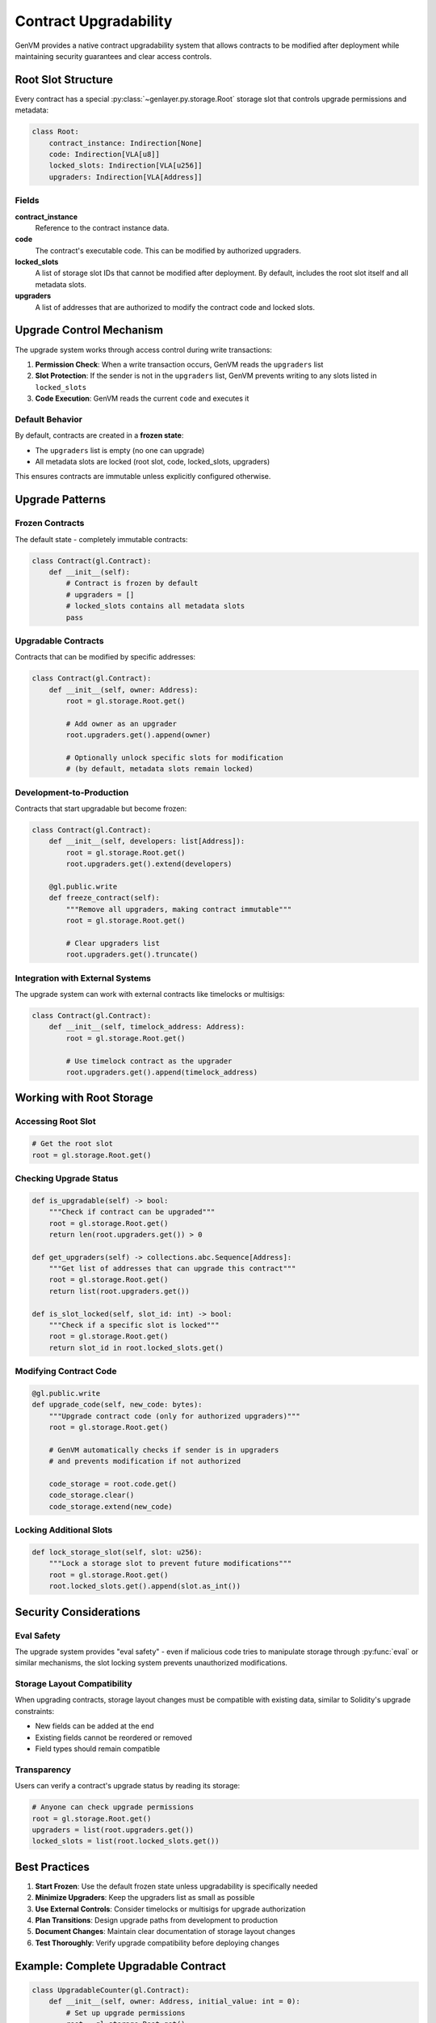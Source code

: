 Contract Upgradability
======================

GenVM provides a native contract upgradability system that allows contracts to be modified after deployment while maintaining security guarantees and clear access controls.

Root Slot Structure
-------------------

Every contract has a special :py:class:`~genlayer.py.storage.Root` storage slot that controls upgrade permissions and metadata:

.. code-block:: python

   class Root:
       contract_instance: Indirection[None]
       code: Indirection[VLA[u8]]
       locked_slots: Indirection[VLA[u256]]
       upgraders: Indirection[VLA[Address]]

Fields
~~~~~~

**contract_instance**
   Reference to the contract instance data.

**code**
   The contract's executable code. This can be modified by authorized upgraders.

**locked_slots**
   A list of storage slot IDs that cannot be modified after deployment. By default, includes the root slot itself and all metadata slots.

**upgraders**
   A list of addresses that are authorized to modify the contract code and locked slots.

Upgrade Control Mechanism
-------------------------

The upgrade system works through access control during write transactions:

1. **Permission Check**: When a write transaction occurs, GenVM reads the ``upgraders`` list
2. **Slot Protection**: If the sender is not in the ``upgraders`` list, GenVM prevents writing to any slots listed in ``locked_slots``
3. **Code Execution**: GenVM reads the current ``code`` and executes it

Default Behavior
~~~~~~~~~~~~~~~~

By default, contracts are created in a **frozen state**:

- The ``upgraders`` list is empty (no one can upgrade)
- All metadata slots are locked (root slot, code, locked_slots, upgraders)

This ensures contracts are immutable unless explicitly configured otherwise.

Upgrade Patterns
----------------

Frozen Contracts
~~~~~~~~~~~~~~~~

The default state - completely immutable contracts:

.. code-block:: python

   class Contract(gl.Contract):
       def __init__(self):
           # Contract is frozen by default
           # upgraders = []
           # locked_slots contains all metadata slots
           pass

Upgradable Contracts
~~~~~~~~~~~~~~~~~~~~

Contracts that can be modified by specific addresses:

.. code-block:: python

   class Contract(gl.Contract):
       def __init__(self, owner: Address):
           root = gl.storage.Root.get()

           # Add owner as an upgrader
           root.upgraders.get().append(owner)

           # Optionally unlock specific slots for modification
           # (by default, metadata slots remain locked)

Development-to-Production
~~~~~~~~~~~~~~~~~~~~~~~~~

Contracts that start upgradable but become frozen:

.. code-block:: python

   class Contract(gl.Contract):
       def __init__(self, developers: list[Address]):
           root = gl.storage.Root.get()
           root.upgraders.get().extend(developers)

       @gl.public.write
       def freeze_contract(self):
           """Remove all upgraders, making contract immutable"""
           root = gl.storage.Root.get()

           # Clear upgraders list
           root.upgraders.get().truncate()

Integration with External Systems
~~~~~~~~~~~~~~~~~~~~~~~~~~~~~~~~~

The upgrade system can work with external contracts like timelocks or multisigs:

.. code-block:: python

   class Contract(gl.Contract):
       def __init__(self, timelock_address: Address):
           root = gl.storage.Root.get()

           # Use timelock contract as the upgrader
           root.upgraders.get().append(timelock_address)

Working with Root Storage
-------------------------

Accessing Root Slot
~~~~~~~~~~~~~~~~~~~

.. code-block:: python

   # Get the root slot
   root = gl.storage.Root.get()

Checking Upgrade Status
~~~~~~~~~~~~~~~~~~~~~~~

.. code-block:: python

   def is_upgradable(self) -> bool:
       """Check if contract can be upgraded"""
       root = gl.storage.Root.get()
       return len(root.upgraders.get()) > 0

   def get_upgraders(self) -> collections.abc.Sequence[Address]:
       """Get list of addresses that can upgrade this contract"""
       root = gl.storage.Root.get()
       return list(root.upgraders.get())

   def is_slot_locked(self, slot_id: int) -> bool:
       """Check if a specific slot is locked"""
       root = gl.storage.Root.get()
       return slot_id in root.locked_slots.get()

Modifying Contract Code
~~~~~~~~~~~~~~~~~~~~~~~

.. code-block:: python

   @gl.public.write
   def upgrade_code(self, new_code: bytes):
       """Upgrade contract code (only for authorized upgraders)"""
       root = gl.storage.Root.get()

       # GenVM automatically checks if sender is in upgraders
       # and prevents modification if not authorized

       code_storage = root.code.get()
       code_storage.clear()
       code_storage.extend(new_code)

Locking Additional Slots
~~~~~~~~~~~~~~~~~~~~~~~~

.. code-block:: python

   def lock_storage_slot(self, slot: u256):
       """Lock a storage slot to prevent future modifications"""
       root = gl.storage.Root.get()
       root.locked_slots.get().append(slot.as_int())

Security Considerations
-----------------------

Eval Safety
~~~~~~~~~~~

The upgrade system provides "eval safety" - even if malicious code tries to manipulate storage through :py:func:`eval` or similar mechanisms, the slot locking system prevents unauthorized modifications.

Storage Layout Compatibility
~~~~~~~~~~~~~~~~~~~~~~~~~~~~

When upgrading contracts, storage layout changes must be compatible with existing data, similar to Solidity's upgrade constraints:

- New fields can be added at the end
- Existing fields cannot be reordered or removed
- Field types should remain compatible

Transparency
~~~~~~~~~~~~

Users can verify a contract's upgrade status by reading its storage:

.. code-block:: python

   # Anyone can check upgrade permissions
   root = gl.storage.Root.get()
   upgraders = list(root.upgraders.get())
   locked_slots = list(root.locked_slots.get())

Best Practices
--------------

1. **Start Frozen**: Use the default frozen state unless upgradability is specifically needed
2. **Minimize Upgraders**: Keep the upgraders list as small as possible
3. **Use External Controls**: Consider timelocks or multisigs for upgrade authorization
4. **Plan Transitions**: Design upgrade paths from development to production
5. **Document Changes**: Maintain clear documentation of storage layout changes
6. **Test Thoroughly**: Verify upgrade compatibility before deploying changes

Example: Complete Upgradable Contract
-------------------------------------

.. code-block:: python

   class UpgradableCounter(gl.Contract):
       def __init__(self, owner: Address, initial_value: int = 0):
           # Set up upgrade permissions
           root = gl.storage.Root.get()
           root.upgraders.get().append(owner)

           # Initialize contract state
           self.counter = initial_value
           self.owner = owner

       @gl.public.view
       def get_counter(self) -> int:
           return self.counter

       @gl.public.write
       def increment(self):
           self.counter += 1

       @gl.public.write
       def upgrade_code(self, new_code: bytes):
           """Only owner can upgrade"""
           if gl.message.sender != self.owner:
               raise ValueError("Only owner can upgrade")

           root = gl.storage.Root.get()
           code_storage = root.code.get()
           code_storage.truncate()
           code_storage.extend(new_code)

       @gl.public.write
       def transfer_ownership(self, new_owner: Address):
           """Transfer upgrade permissions"""
           root = gl.storage.Root.get()
           upgraders = root.upgraders.get()
           upgraders.truncate()
           upgraders.append(new_owner)
           self.owner = new_owner

       @gl.public.write
       def renounce_upgradability(self):
           """Make contract immutable"""
           root = gl.storage.Root.get()
           root.upgraders.get().truncate()

This example demonstrates a complete upgradable contract with ownership transfer and the ability to renounce upgradability.
